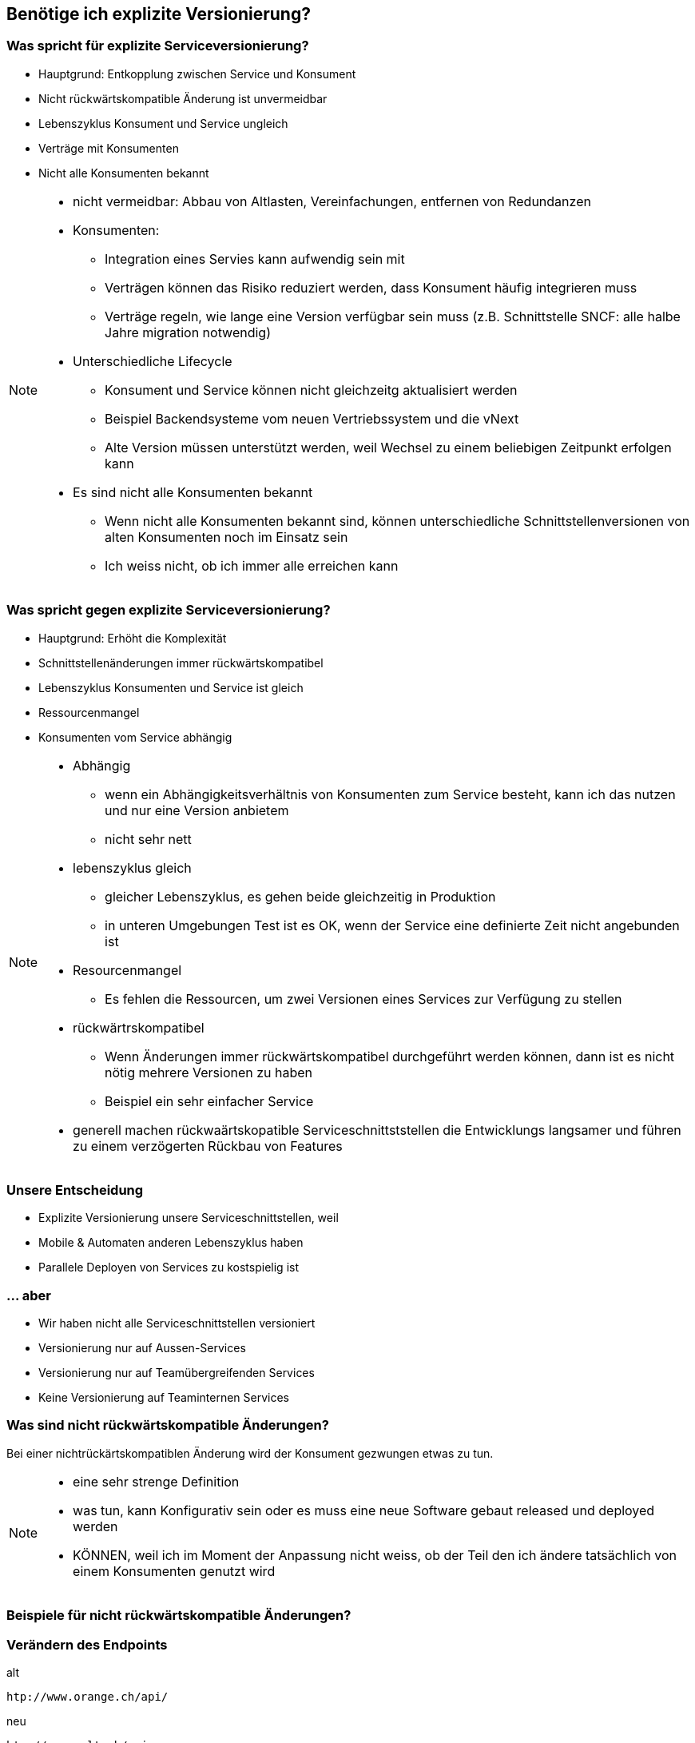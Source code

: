 == Benötige ich explizite Versionierung?

=== Was spricht für explizite Serviceversionierung?

[%step]
* Hauptgrund: Entkopplung zwischen Service und Konsument
* Nicht rückwärtskompatible Änderung ist unvermeidbar
* Lebenszyklus Konsument und Service ungleich
* Verträge mit Konsumenten
* Nicht alle Konsumenten bekannt

[NOTE.speaker]
--
* nicht vermeidbar: Abbau von Altlasten, Vereinfachungen, entfernen von Redundanzen
* Konsumenten:
** Integration eines Servies kann aufwendig sein mit
** Verträgen können das Risiko reduziert werden, dass Konsument häufig integrieren muss
** Verträge regeln, wie lange eine Version verfügbar sein muss (z.B. Schnittstelle SNCF: alle halbe Jahre migration notwendig)
*  Unterschiedliche Lifecycle
** Konsument und Service können nicht gleichzeitg aktualisiert werden
** Beispiel Backendsysteme vom neuen Vertriebssystem und die vNext
** Alte Version müssen unterstützt werden, weil Wechsel zu einem beliebigen Zeitpunkt erfolgen kann
* Es sind nicht alle Konsumenten bekannt
** Wenn nicht alle Konsumenten bekannt sind, können unterschiedliche Schnittstellenversionen von alten Konsumenten noch im Einsatz sein
** Ich weiss nicht, ob ich immer alle erreichen kann
--

=== Was spricht gegen explizite Serviceversionierung?

[%step]
* Hauptgrund: Erhöht die Komplexität
* Schnittstellenänderungen immer rückwärtskompatibel
* Lebenszyklus Konsumenten und Service ist gleich
* Ressourcenmangel
* Konsumenten vom Service abhängig

[NOTE.speaker]
--
* Abhängig
** wenn ein Abhängigkeitsverhältnis von Konsumenten zum Service besteht, kann ich das nutzen und nur eine Version anbietem
** nicht sehr nett
* lebenszyklus gleich
** gleicher Lebenszyklus, es gehen beide gleichzeitig in Produktion
** in unteren Umgebungen Test ist es OK, wenn der Service eine definierte Zeit nicht angebunden ist
* Resourcenmangel
** Es fehlen die Ressourcen, um zwei Versionen eines Services zur Verfügung zu stellen
* rückwärtrskompatibel
** Wenn Änderungen immer rückwärtskompatibel durchgeführt werden können, dann ist es nicht nötig mehrere Versionen zu haben
** Beispiel ein sehr einfacher Service
* generell machen rückwaärtskopatible Serviceschnittststellen die Entwicklungs langsamer und führen zu einem verzögerten Rückbau von Features
--

=== Unsere Entscheidung

[%step]
* Explizite Versionierung unsere Serviceschnittstellen, weil
* Mobile & Automaten anderen Lebenszyklus haben
* Parallele Deployen von Services zu kostspielig ist

=== ... aber

[%step]
* Wir haben nicht alle Serviceschnittstellen versioniert
* Versionierung nur auf Aussen-Services
* Versionierung nur auf Teamübergreifenden Services
* Keine Versionierung auf Teaminternen Services

=== Was sind nicht rückwärtskompatible Änderungen?

[%step]
Bei einer nichtrückärtskompatiblen Änderung wird der Konsument gezwungen etwas zu tun.


[NOTE.speaker]
--
* eine sehr strenge Definition
* was tun, kann Konfigurativ sein oder es muss eine neue Software gebaut released und deployed werden
* KÖNNEN, weil ich im Moment der Anpassung nicht weiss, ob der Teil den ich ändere tatsächlich von einem Konsumenten genutzt wird

--

=== Beispiele für nicht rückwärtskompatible Änderungen?
//
//[%step]
//* Verändern des Endpoints
//* Löschen von Attributen in Datenstrukturen
//* Umbennen von Attributen in Datenstrukturen
//* Attribute in Requests mandatory machen
//* Attribute in Response optional machen
//* Anpassungen an Enumwerten
//* Verändern von impliziten Annahmen
//
//[NOTE.speaker]
//--
//* KÖNNEN, weil ich im Moment der Anpassung nicht weiss, ob der Teil den ich ändere tatsächlich von einem //Konsumenten genutzt wird
//* Ändern des Endpoints (andere URI , anderer HOST)
//* Listen statt einzelner Werte
//* enums: weil wenn ich neue Werte schicke, kann ein Client darauf nicht reagieren und Fehler machen (z.B. 3. //Klasse)
//* implizite Annahmen
//** andere Repräsentation eines Strings: wenn ich einen String als Basis nehme um daraus etwas abzuleiten, oder //nach einem bestimmten Pattern parse, Beispiel z.B. "1. Klasse" statt "1. KLASSE"
//** Reihenfolgen von Sequencen, z.B. zuerst teuere, dann billige Angebote
//--

=== Verändern des Endpoints

.alt
[source]
----
htp://www.orange.ch/api/
----

.neu
[source]
----
htp://www.salt.ch/api
----

=== Löschen von Attributen in Datenstrukturen

.alt
[source, java]
----
public class Billett {
 private String klasse;
}
----

.neu
[source, java]
----
public class Billett {
}
----

=== Umbennen von Attributen in Datenstrukturen

.alt
[source, java]
----
public class Billett {
 private String klasse;
}
----

.neu
[source, java]
----
public class Billett {
 private String k_l_a_s_s_e;
}
----


=== Attribute in Requests mandatory machen

.alt
[source, xml]
----
 <xs:complexType name="RequestType">
    <xs:sequence>
        <xs:element name="name" type="string" minOccurs="0"/>
    </xs:sequence>
 </complexType>
----

.neu
[source, xml]
----
 <xs:complexType name="RequestType">
    <xs:sequence>
        <xs:element name="name" type="string" minOccurs="1"/>
    </xs:sequence>
 </complexType>
----


=== Attribute in Response optional machen

.alt
[source, xml]
----
 <xs:complexType name="RequestType">
    <xs:sequence>
        <xs:element name="name" type="string" minOccurs="1"/>
    </xs:sequence>
 </complexType>
----

.neu
[source, xml]
----
 <xs:complexType name="RequestType">
    <xs:sequence>
        <xs:element name="name" type="string" minOccurs="0"/>
    </xs:sequence>
 </complexType>
----


=== Anpassungen an Enumwerten

.alt
[source, java]
----
 public enum Klasse {
   Klasse_1,
   Klasse_2
 }

----

.neu
[source, java]
----
 public enum Klasse {
   Klasse_1,
   Klasse_3
 }
----

[NOTE.speaker]
--
enums: weil wenn ich neue Werte schicke, kann ein Client darauf nicht reagieren und Fehler machen (z.B. 3. //Klasse)
--


=== Verändern von impliziten Annahmen (Repräsentation)

.alt
[source]
----
 "1. Klasse"

----

.neu
[source]
----
 "1.KL"
----

[NOTE.speaker]
--
* andere Repräsentation eines Strings: wenn ich einen String als Basis nehme um daraus etwas abzuleiten, oder //nach einem bestimmten Pattern parse, Beispiel z.B. "1. Klasse" statt "1. KLASSE"
--

=== Verändern von impliziten Annahmen (Reihenfolge)

.alt
[source]
----
 [{Angebot1, 200 CHF},
  {Angebot2, 100 CHF}]
----

.neu
[source]
----
 [{Angebot2, 100 CHF},
  {Angebot1, 200 CHF}]
----

[NOTE.speaker]
--
** Reihenfolgen von Sequencen, z.B. zuerst teuere, dann billige Angebote
--

=== Verändern Parameterreihenfolge in Operationen

.alt
[source, java]
----
 public ResponseType foo(String name, Date birthdate);
----

.neu
[source, java]
----
 public ResponseType foo(Date birthdate, String name);
----

=== Entfernen umbennen von Operationen


.alt
[source, java]
----
 interface Service {
    ResponseFoo foo(RequestFoo request);
    ResponseBar foo(RequestBar request);
 }
----

.neu
[source, java]
----
 interface Service {
     ResponseFoo fooFoo(RequestFoo request);
  }
----